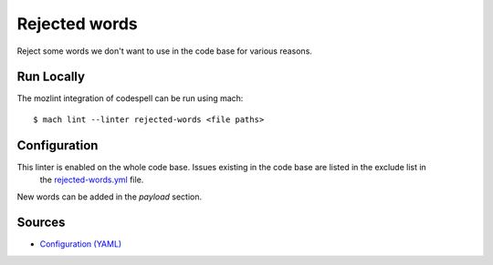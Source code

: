 Rejected words
==============

Reject some words we don't want to use in the code base for various reasons.

Run Locally
-----------

The mozlint integration of codespell can be run using mach:

.. parsed-literal::

    $ mach lint --linter rejected-words <file paths>


Configuration
-------------

This linter is enabled on the whole code base. Issues existing in the code base are listed in the exclude list in
 the `rejected-words.yml <https://searchfox.org/mozilla-central/source/tools/lint/rejected-words.yml>`_ file.

New words can be added in the `payload` section.

Sources
-------

* `Configuration (YAML) <https://searchfox.org/mozilla-central/source/tools/lint/rejected-words.yml>`_
